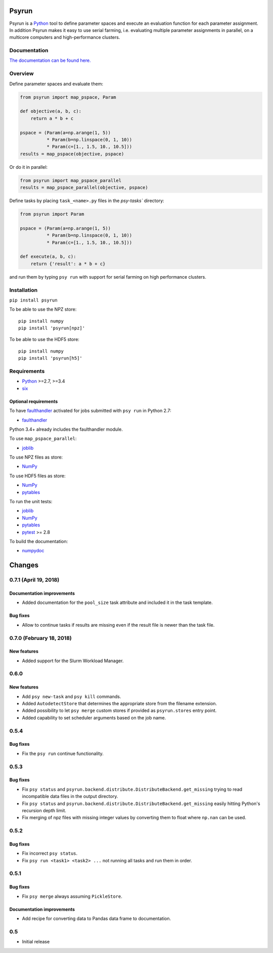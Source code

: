 Psyrun
======

.. image:: https://travis-ci.org/jgosmann/psyrun.svg?branch=master
    :target: https://travis-ci.org/jgosmann/psyrun

.. image:: https://coveralls.io/repos/github/jgosmann/psyrun/badge.svg?branch=master
    :target: https://coveralls.io/github/jgosmann/psyrun?branch=master

Psyrun is a Python_ tool to define parameter spaces
and execute an evaluation function for each parameter assignment. In addition
Psyrun makes it easy to use serial farming, i.e. evaluating multiple parameter
assignments in parallel, on a multicore computers and high-performance clusters.

Documentation
-------------

`The documentation can be found here.
<http://psyrun.readthedocs.io/en/latest/>`_

Overview
--------

Define parameter spaces and evaluate them:

.. code-block:: python

    from psyrun import map_pspace, Param

    def objective(a, b, c):
        return a * b + c

    pspace = (Param(a=np.arange(1, 5))
              * Param(b=np.linspace(0, 1, 10))
              * Param(c=[1., 1.5, 10., 10.5]))
    results = map_pspace(objective, pspace) 

Or do it in parallel:

.. code-block:: python

    from psyrun import map_pspace_parallel
    results = map_pspace_parallel(objective, pspace)

Define tasks by placing ``task_<name>.py`` files in the `psy-tasks`` directory:

.. code-block:: python

    from psyrun import Param

    pspace = (Param(a=np.arange(1, 5))
              * Param(b=np.linspace(0, 1, 10))
              * Param(c=[1., 1.5, 10., 10.5]))

    def execute(a, b, c):
        return {'result': a * b + c}

and run them by typing ``psy run`` with support for serial farming on high
performance clusters.


Installation
------------

``pip install psyrun``

To be able to use the NPZ store::

    pip install numpy
    pip install 'psyrun[npz]'

To be able to use the HDF5 store::

    pip install numpy
    pip install 'psyrun[h5]'


Requirements
------------

* Python_ >=2.7, >=3.4
* `six <https://pypi.python.org/pypi/six>`_

Optional requirements
^^^^^^^^^^^^^^^^^^^^^

To have `faulthandler <http://faulthandler.readthedocs.io/>`_ activated for
jobs submitted with ``psy run`` in Python 2.7:

* `faulthandler <http://faulthandler.readthedocs.io/>`_

Python 3.4+ already includes the faulthandler module.

To use ``map_pspace_parallel``:

* `joblib <https://pythonhosted.org/joblib/>`_

To use NPZ files as store:

* `NumPy <http://www.numpy.org/>`_

To use HDF5 files as store:

* `NumPy <http://www.numpy.org/>`_
* `pytables <http://www.pytables.org/>`_

To run the unit tests:

* `joblib <https://pythonhosted.org/joblib/>`_
* `NumPy <http://www.numpy.org/>`_
* `pytables <http://www.pytables.org/>`_
* `pytest <http://doc.pytest.org/en/latest/>`_ >= 2.8


To build the documentation:

* `numpydoc <https://pypi.python.org/pypi/numpydoc>`_


.. _Python: https://www.python.org/


Changes
=======


0.7.1 (April 19, 2018)
----------------------

Documentation improvements
^^^^^^^^^^^^^^^^^^^^^^^^^^

* Added documentation for the ``pool_size`` task attribute and included it in
  the task template.

Bug fixes
^^^^^^^^^

* Allow to continue tasks if results are missing even if the result file is
  newer than the task file.


0.7.0 (February 18, 2018)
-------------------------

New features
^^^^^^^^^^^^

* Added support for the Slurm Workload Manager.


0.6.0
-----

New features
^^^^^^^^^^^^

* Add ``psy new-task`` and ``psy kill`` commands.
* Added ``AutodetectStore`` that determines the appropriate store from the
  filename extension.
* Added possibility to let ``psy merge`` custom stores if provided as
  ``psyrun.stores`` entry point.
* Added capability to set scheduler arguments based on the job name.


0.5.4
-----

Bug fixes
^^^^^^^^^

* Fix the ``psy run`` continue functionality.


0.5.3
-----

Bug fixes
^^^^^^^^^

* Fix ``psy status`` and
  ``psyrun.backend.distribute.DistributeBackend.get_missing`` trying to read
  incompatible data files in the output directory.
* Fix ``psy status`` and
  ``psyrun.backend.distribute.DistributeBackend.get_missing`` easily hitting
  Python's recursion depth limit.
* Fix merging of npz files with missing integer values by converting them to
  float where ``np.nan`` can be used.


0.5.2
-----

Bug fixes
^^^^^^^^^

* Fix incorrect ``psy status``.
* Fix ``psy run <task1> <task2> ...`` not running all tasks and run them in
  order.


0.5.1
-----

Bug fixes
^^^^^^^^^

* Fix ``psy merge`` always assuming ``PickleStore``.

Documentation improvements
^^^^^^^^^^^^^^^^^^^^^^^^^^

* Add recipe for converting data to Pandas data frame to documentation.


0.5
---

* Initial release


